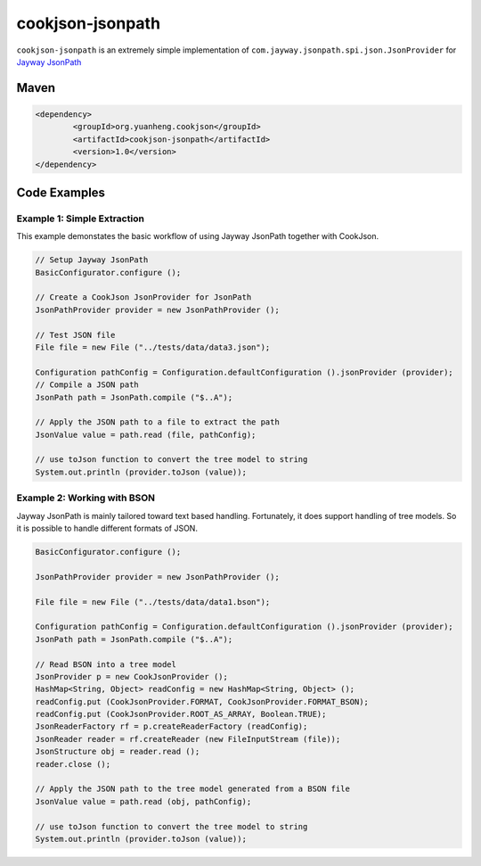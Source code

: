 cookjson-jsonpath
=================

``cookjson-jsonpath`` is an extremely simple implementation of
``com.jayway.jsonpath.spi.json.JsonProvider`` for `Jayway JsonPath <https://github.com/jayway/JsonPath>`__

Maven
-----

.. code-block:: xml

	<dependency>
		<groupId>org.yuanheng.cookjson</groupId>
		<artifactId>cookjson-jsonpath</artifactId>
		<version>1.0</version>
	</dependency>

Code Examples
-------------

Example 1: Simple Extraction
~~~~~~~~~~~~~~~~~~~~~~~~~~~~

This example demonstates the basic workflow of using Jayway JsonPath together
with CookJson.

.. code-block:: java

		// Setup Jayway JsonPath
		BasicConfigurator.configure ();

		// Create a CookJson JsonProvider for JsonPath
		JsonPathProvider provider = new JsonPathProvider ();

		// Test JSON file
		File file = new File ("../tests/data/data3.json");

		Configuration pathConfig = Configuration.defaultConfiguration ().jsonProvider (provider);
		// Compile a JSON path
		JsonPath path = JsonPath.compile ("$..A");

		// Apply the JSON path to a file to extract the path
		JsonValue value = path.read (file, pathConfig);

		// use toJson function to convert the tree model to string
		System.out.println (provider.toJson (value));

Example 2: Working with BSON
~~~~~~~~~~~~~~~~~~~~~~~~~~~~

Jayway JsonPath is mainly tailored toward text based handling.  Fortunately,
it does support handling of tree models.  So it is possible to handle different
formats of JSON.

.. code-block:: java

		BasicConfigurator.configure ();

		JsonPathProvider provider = new JsonPathProvider ();

		File file = new File ("../tests/data/data1.bson");

		Configuration pathConfig = Configuration.defaultConfiguration ().jsonProvider (provider);
		JsonPath path = JsonPath.compile ("$..A");

		// Read BSON into a tree model
		JsonProvider p = new CookJsonProvider ();
		HashMap<String, Object> readConfig = new HashMap<String, Object> ();
		readConfig.put (CookJsonProvider.FORMAT, CookJsonProvider.FORMAT_BSON);
		readConfig.put (CookJsonProvider.ROOT_AS_ARRAY, Boolean.TRUE);
		JsonReaderFactory rf = p.createReaderFactory (readConfig);
		JsonReader reader = rf.createReader (new FileInputStream (file));
		JsonStructure obj = reader.read ();
		reader.close ();

		// Apply the JSON path to the tree model generated from a BSON file
		JsonValue value = path.read (obj, pathConfig);

		// use toJson function to convert the tree model to string
		System.out.println (provider.toJson (value));
